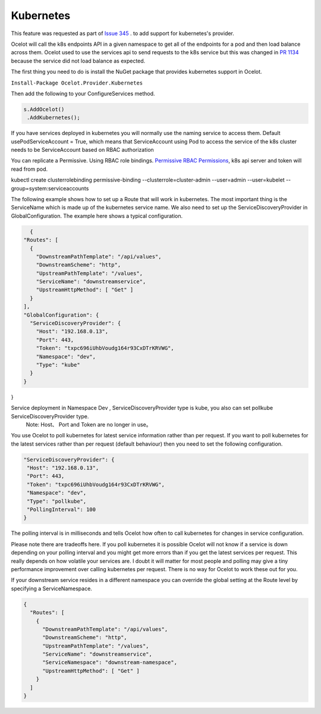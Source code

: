 Kubernetes
==============

This feature was requested as part of `Issue 345 <https://github.com/ThreeMammals/Ocelot/issues/345>`_ . to add support for kubernetes's provider. 

Ocelot will call the k8s endpoints API in a given namespace to get all of the endpoints for a pod and then load balance across them. Ocelot used to use the services api to send requests to the k8s service but this was changed in `PR 1134 <https://github.com/ThreeMammals/Ocelot/pull/1134>`_ because the service did not load balance as expected.

The first thing you need to do is install the NuGet package that provides kubernetes support in Ocelot.

``Install-Package Ocelot.Provider.Kubernetes``

Then add the following to your ConfigureServices method.

.. code-block:: csharp

    s.AddOcelot()
     .AddKubernetes();

If you have services deployed in kubernetes you will normally use the naming service to access them. Default usePodServiceAccount = True, which means that ServiceAccount using Pod to access the service of the k8s cluster needs to be ServiceAccount based on RBAC authorization

.. code-block::csharp
    public static class OcelotBuilderExtensions
    {
        public static IOcelotBuilder AddKubernetes(this IOcelotBuilder builder, bool usePodServiceAccount = true);
    }

You can replicate a Permissive. Using RBAC role bindings.
`Permissive RBAC Permissions <https://kubernetes.io/docs/reference/access-authn-authz/rbac/#permissive-rbac-permissions>`_, k8s api server and token will read from pod.

.. code-block::bash
kubectl create clusterrolebinding permissive-binding  --clusterrole=cluster-admin  --user=admin  --user=kubelet --group=system:serviceaccounts

The following example shows how to set up a Route that will work in kubernetes. The most important thing is the ServiceName which is made up of the kubernetes service name. We also need to set up the ServiceDiscoveryProvider in GlobalConfiguration. The example here shows a typical configuration. 


.. code-block:: json

    {
  "Routes": [
    {
      "DownstreamPathTemplate": "/api/values",
      "DownstreamScheme": "http",
      "UpstreamPathTemplate": "/values",
      "ServiceName": "downstreamservice",
      "UpstreamHttpMethod": [ "Get" ]     
    }
  ],
  "GlobalConfiguration": {
    "ServiceDiscoveryProvider": {
      "Host": "192.168.0.13",
      "Port": 443,
      "Token": "txpc696iUhbVoudg164r93CxDTrKRVWG",
      "Namespace": "dev",
      "Type": "kube"
    }
  }
}
    
Service deployment in Namespace Dev , ServiceDiscoveryProvider type is kube, you also can set pollkube ServiceDiscoveryProvider type.
  Note: Host、 Port and Token are no longer in use。

You use Ocelot to poll kubernetes for latest service information rather than per request. If you want to poll kubernetes for the latest services rather than per request (default behaviour) then you need to set the following configuration.

.. code-block:: json

  "ServiceDiscoveryProvider": {
   "Host": "192.168.0.13",
   "Port": 443,
   "Token": "txpc696iUhbVoudg164r93CxDTrKRVWG",
   "Namespace": "dev",
   "Type": "pollkube",
   "PollingInterval": 100
  } 

The polling interval is in milliseconds and tells Ocelot how often to call kubernetes for changes in service configuration.

Please note there are tradeoffs here. If you poll kubernetes it is possible Ocelot will not know if a service is down depending on your polling interval and you might get more errors than if you get the latest services per request. This really depends on how volatile your services are. I doubt it will matter for most people and polling may give a tiny performance improvement over calling kubernetes per request. There is no way for Ocelot to work these out for you. 

If your downstream service resides in a different namespace you can override the global setting at the Route level by specifying a ServiceNamespace.


.. code-block:: json

    {
      "Routes": [
        {
          "DownstreamPathTemplate": "/api/values",
          "DownstreamScheme": "http",
          "UpstreamPathTemplate": "/values",
          "ServiceName": "downstreamservice",
          "ServiceNamespace": "downstream-namespace",
          "UpstreamHttpMethod": [ "Get" ]     
        }
      ]
    }
